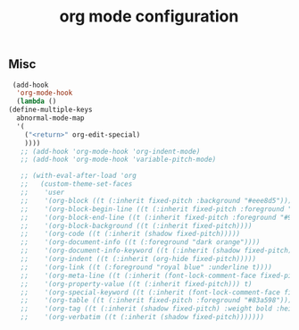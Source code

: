 #+title: org mode configuration
#+PROPERTY: header-args :mkdirp yes :tangle ~/.emacs.d/tangled/org.el
** Misc
   #+begin_src emacs-lisp
     (add-hook
      'org-mode-hook
      (lambda ()
	(define-multiple-keys
	  abnormal-mode-map
	  '(
	    ("<return>" org-edit-special)
	    ))))
       ;; (add-hook 'org-mode-hook 'org-indent-mode)
       ;; (add-hook 'org-mode-hook 'variable-pitch-mode)

       ;; (with-eval-after-load 'org
       ;;   (custom-theme-set-faces
       ;;    'user
       ;;    '(org-block ((t (:inherit fixed-pitch :background "#eee8d5"))))
       ;;    '(org-block-begin-line ((t (:inherit fixed-pitch :foreground "#93a1a1" :background "#eee8d5"))))
       ;;    '(org-block-end-line ((t (:inherit fixed-pitch :foreground "#93a1a1" :background "#eee8d5"))))
       ;;    '(org-block-background ((t (:inherit fixed-pitch))))
       ;;    '(org-code ((t (:inherit (shadow fixed-pitch)))))
       ;;    '(org-document-info ((t (:foreground "dark orange"))))
       ;;    '(org-document-info-keyword ((t (:inherit (shadow fixed-pitch)))))
       ;;    '(org-indent ((t (:inherit (org-hide fixed-pitch)))))
       ;;    '(org-link ((t (:foreground "royal blue" :underline t))))
       ;;    '(org-meta-line ((t (:inherit (font-lock-comment-face fixed-pitch)))))
       ;;    '(org-property-value ((t (:inherit fixed-pitch))) t)
       ;;    '(org-special-keyword ((t (:inherit (font-lock-comment-face fixed-pitch)))))
       ;;    '(org-table ((t (:inherit fixed-pitch :foreground "#83a598"))))
       ;;    '(org-tag ((t (:inherit (shadow fixed-pitch) :weight bold :height 0.8))))
       ;;    '(org-verbatim ((t (:inherit (shadow fixed-pitch)))))))
   #+end_src
